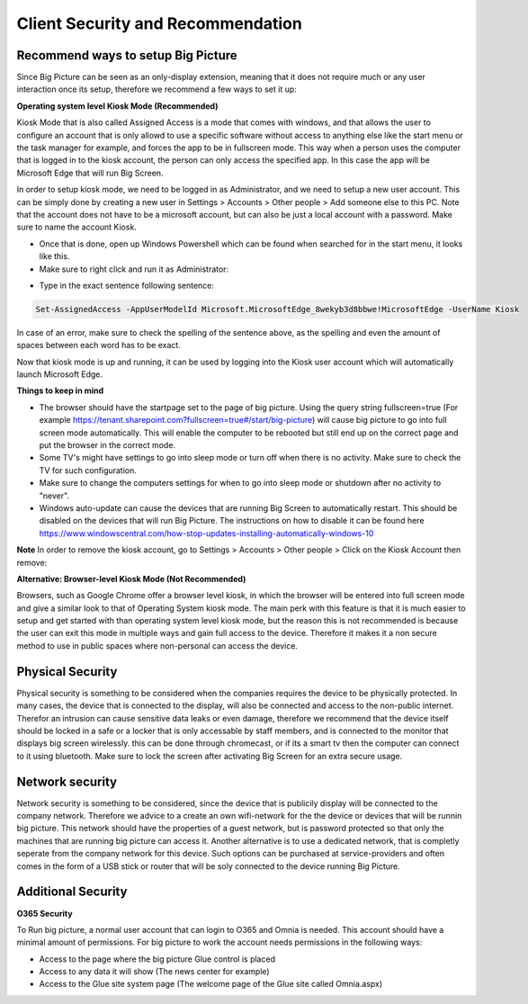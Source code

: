 Client Security and Recommendation
======================

Recommend ways to setup Big Picture
---------------------------------------------------

Since Big Picture can be seen as an only-display extension, meaning that it does not require much or any user interaction once its setup, therefore we recommend a few ways to set it up:

**Operating system level Kiosk Mode (Recommended)**

Kiosk Mode that is also called Assigned Access is a mode that comes with windows, and that allows the user to configure an account that is only allowd to use a specific
software without access to anything else like the start menu or the task manager for example, and forces the app to be in fullscreen mode. This way when a person uses the computer
that is logged in to the kiosk account, the person can only access the specified app. In this case the app will be Microsoft Edge that will run Big Screen.

In order to setup kiosk mode, we need to be logged in as Administrator, and we need to setup a new user account. This can be simply done by creating a new user in Settings > Accounts > Other people > Add someone else to this PC.
Note that the account does not have to be a microsoft account, but can also be just a local account with a password. Make sure to name the account Kiosk.

- Once that is done, open up Windows Powershell which can be found when searched for in the start menu, it looks like this. 
- Make sure to right click and run it as Administrator:

.. image:: power.png

- Type in the exact sentence following sentence: 

.. code-block :: powershell

    Set-AssignedAccess -AppUserModelId Microsoft.MicrosoftEdge_8wekyb3d8bbwe!MicrosoftEdge -UserName Kiosk

In case of an error, make sure to check the spelling of the sentence above, as the spelling and even the amount of spaces between each word has to be exact.

Now that kiosk mode is up and running, it can be used by logging into the Kiosk user account which will automatically launch Microsoft Edge.

**Things to keep in mind**

- The browser should have the startpage set to the page of big picture. Using the query string fullscreen=true (For example https://tenant.sharepoint.com?fullscreen=true#/start/big-picture) will cause big picture to go into full screen mode automatically. This will enable the computer to be rebooted but still end up on the correct page and put the browser in the correct mode.
- Some TV's might have settings to go into sleep mode or turn off when there is no activity. Make sure to check the TV for such configuration.
- Make sure to change the computers settings for when to go into sleep mode or shutdown after no activity to "never".
- Windows auto-update can cause the devices that are running Big Screen to automatically restart. This should be disabled on the devices that will run Big Picture. The instructions on how to disable it can be found here https://www.windowscentral.com/how-stop-updates-installing-automatically-windows-10

**Note** In order to remove the kiosk account, go to Settings > Accounts > Other people > Click on the Kiosk Account then remove:

.. image:: kiosk-remove.png

**Alternative: Browser-level Kiosk Mode (Not Recommended)**

Browsers, such as Google Chrome offer a browser level kiosk, in which the browser will be entered into full screen mode and give a similar look to that of Operating System kiosk mode. 
The main perk with this feature is that it is much easier to setup and get started with than operating system level kiosk mode, but the reason this is not recommended is because the user can exit this mode in multiple ways and gain full access to the device. Therefore it makes it a non secure
method to use in public spaces where non-personal can access the device.

Physical Security
--------------------------

Physical security is something to be considered when the companies requires the device to be physically protected.
In many cases, the device that is connected to the display, will also be connected and access to the non-public internet. Therefor an intrusion can cause sensitive data leaks
or even damage, therefore we recommend that the device itself should be locked in a safe or a locker that is only accessable by staff members,
and is connected to the monitor that displays big screen wirelessly. this can be done through chromecast, or if its a smart tv then the computer can connect to it using bluetooth.
Make sure to lock the screen after activating Big Screen for an extra secure usage. 

Network security
---------------------------

Network security is something to be considered, since the device that is publicily display will be connected to the company network. Therefore we advice to a create an own wifi-network for the
the device or devices that will be runnin big picture. This network should have the properties of a guest network, but is password protected so that only the machines that are running big picture can access it.
Another alternative is to use a dedicated network, that is completly seperate from the company network for this device. Such options can be purchased at service-providers 
and often comes in the form of a USB stick or router that will be soly connected to the device running Big Picture.

Additional Security
---------------------------------------------

**O365 Security**

To Run big picture, a normal user account that can login to O365 and Omnia is needed. This account should have a minimal amount of permissions. For big picture to work the account needs permissions in the following ways:

- Access to the page where the big picture Glue control is placed
- Access to any data it will show (The news center for example)
- Access to the Glue site system page (The welcome page of the Glue site called Omnia.aspx)